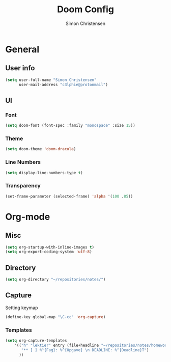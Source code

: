 #+TITLE: Doom Config
#+AUTHOR: Simon Christensen

* General
** User info
#+BEGIN_SRC emacs-lisp
(setq user-full-name "Simon Christensen"
      user-mail-address "c3lphie@protonmail")
#+END_SRC
** UI
*** Font
#+BEGIN_SRC emacs-lisp
(setq doom-font (font-spec :family "monospace" :size 15))
#+END_SRC
*** Theme
#+BEGIN_SRC emacs-lisp
(setq doom-theme 'doom-dracula)
#+END_SRC
*** Line Numbers
#+BEGIN_SRC emacs-lisp
(setq display-line-numbers-type t)
#+END_SRC
*** Transparency
#+BEGIN_SRC emacs-lisp
(set-frame-parameter (selected-frame) 'alpha '(100 .85))
#+END_SRC

* Org-mode
** Misc
#+BEGIN_SRC emacs-lisp
(setq org-startup-with-inline-images t)
(setq org-export-coding-system 'utf-8)
#+END_SRC
** Directory
#+BEGIN_SRC emacs-lisp
(setq org-directory "~/repositories/notes/")
#+END_SRC
** Capture
Setting keymap
#+BEGIN_SRC emacs-lisp
(define-key global-map "\C-cc" 'org-capture)
#+END_SRC

*** Templates
#+BEGIN_SRC emacs-lisp
(setq org-capture-templates
    '(("h" "lektier" entry (file+headline "~/repositories/notes/homework.org" "Todo")
       "** [ ] %^{Fag}: %^{Opgave} \n DEADLINE: %^{Deadline}T")
      ))
#+END_SRC

